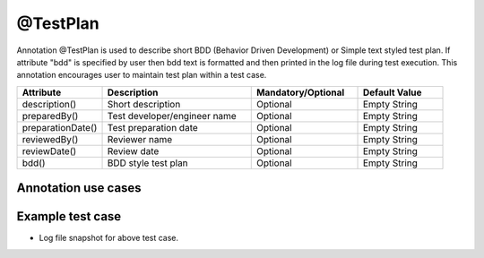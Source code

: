 @TestPlan
*********
Annotation @TestPlan is used to describe short BDD (Behavior Driven Development) or Simple text styled test plan. If attribute "bdd" is specified by user then bdd text is formatted and then printed in the log file during test execution. This annotation encourages user to maintain test plan within a test case.

.. csv-table:: 
	:header: Attribute, Description, Mandatory/Optional, Default Value
	:widths: 20, 35, 25, 20
	:stub-columns: 0
	
	description(), Short description, Optional, Empty String
	preparedBy(), Test developer/engineer name, Optional, Empty String
	preparationDate(), Test preparation date, Optional, Empty String
	reviewedBy(), Reviewer name, Optional, Empty String
	reviewDate(), Review date, Optional, Empty String
	bdd(), BDD style test plan, Optional, Empty String

..

Annotation use cases
####################

.. code-block:: Java
	:linenos:
	:emphasize-lines: 0

	@TestPlan(description = "Automated Test Case", preparedBy = "ArpitS", preparationDate = "1/1/2018", reviewedBy = "ArpitS", reviewDate = "1/2/2018", bdd = "GIVEN..AND..WHEN..THEN..")

..

Example test case
#################

.. code-block:: Java
	:linenos:
	:emphasize-lines: 0

	import com.artos.annotation.TestCase;
	import com.artos.annotation.TestPlan;
	import com.artos.annotation.Unit;
	import com.artos.framework.infra.TestContext;
	import com.artos.interfaces.TestExecutable;

	@TestPlan(preparedBy = "arpit", preparationDate = "1/1/2018", bdd = "given test project is set correctly and logger is used to log HELLO WORLD string then hello world should be printed correctly")
	@TestCase(skip = false, sequence = 0)
	public class TestCase_1 implements TestExecutable {

		@Unit
		public void unit_test(TestContext context) throws Exception {
			// -------------------------------------------------------
			context.getLogger().debug("Observe formatted test plan in logs");
			// -------------------------------------------------------
		}
	}

..

* Log file snapshot for above test case.

.. code-block:: Text
	:linenos:
	:emphasize-lines: 0

	*************************************************************************
	Test Name	: com.tests.TestCase_1
	Written BY	: ArpitS
	Date		: 1/1/2018
	BDD Test Plan	: 
	GIVEN test project is set correctly 
	AND logger is used to log HELLO WORLD string 
	THEN hello world should be printed correctly
	*************************************************************************
	Observe formatted test plan in the log file

	[PASS] : unit_test()


	Test Result : PASS

..